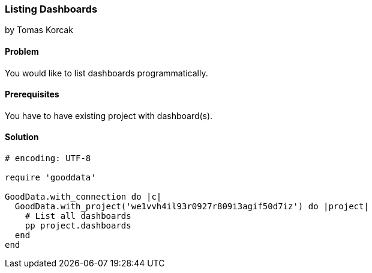 === Listing Dashboards

by Tomas Korcak

==== Problem
You would like to list dashboards programmatically.

==== Prerequisites
You have to have existing project with dashboard(s).

==== Solution

[source,ruby]
----
# encoding: UTF-8

require 'gooddata'

GoodData.with_connection do |c|
  GoodData.with_project('we1vvh4il93r0927r809i3agif50d7iz') do |project|
    # List all dashboards
    pp project.dashboards
  end
end
----